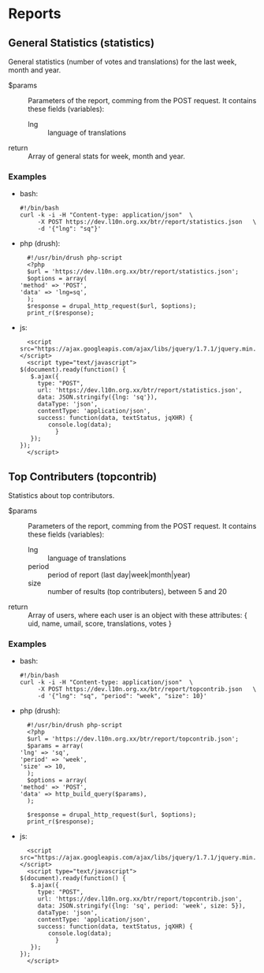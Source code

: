 
* Reports

** General Statistics (statistics)

   General statistics (number of votes and translations) for the last
   week, month and year.

   + $params :: Parameters of the report, comming from the POST
     request.  It contains these fields (variables):
        - lng :: language of translations

   + return :: Array of general stats for week, month and year.

*** Examples

    + bash:
      #+BEGIN_EXAMPLE
      #!/bin/bash
      curl -k -i -H "Content-type: application/json"  \
           -X POST https://dev.l10n.org.xx/btr/report/statistics.json	\
           -d '{"lng": "sq"}'
      #+END_EXAMPLE

    + php (drush):
      #+BEGIN_EXAMPLE
      #!/usr/bin/drush php-script
      <?php
      $url = 'https://dev.l10n.org.xx/btr/report/statistics.json';
      $options = array(
	'method' => 'POST',
	'data' => 'lng=sq',
      );
      $response = drupal_http_request($url, $options);
      print_r($response);
      #+END_EXAMPLE

    + js:
      #+BEGIN_EXAMPLE
      <script src="https://ajax.googleapis.com/ajax/libs/jquery/1.7.1/jquery.min.js"></script>
      <script type="text/javascript">
	$(document).ready(function() {
	   $.ajax({
	     type: "POST",
	     url: 'https://dev.l10n.org.xx/btr/report/statistics.json',
	     data: JSON.stringify({lng: 'sq'}),
	     dataType: 'json',
	     contentType: 'application/json',
	     success: function(data, textStatus, jqXHR) {
			console.log(data);
		      }
	   });
	});
      </script>
      #+END_EXAMPLE


** Top Contributers (topcontrib)

   Statistics about top contributors.

   + $params :: Parameters of the report, comming from the POST
     request.  It contains these fields (variables):
        - lng :: language of translations
        - period :: period of report (last day|week|month|year)
        - size :: number of results (top contributers), between 5 and 20

   + return :: Array of users, where each user is an object with
     these attributes: { uid, name, umail, score, translations, votes
     }

*** Examples

    + bash:
      #+BEGIN_EXAMPLE
      #!/bin/bash
      curl -k -i -H "Content-type: application/json"  \
           -X POST https://dev.l10n.org.xx/btr/report/topcontrib.json	\
           -d '{"lng": "sq", "period": "week", "size": 10}'
      #+END_EXAMPLE

    + php (drush):
      #+BEGIN_EXAMPLE
      #!/usr/bin/drush php-script
      <?php
      $url = 'https://dev.l10n.org.xx/btr/report/topcontrib.json';
      $params = array(
	'lng' => 'sq',
	'period' => 'week',
	'size' => 10,
      );
      $options = array(
	'method' => 'POST',
	'data' => http_build_query($params),
      );

      $response = drupal_http_request($url, $options);
      print_r($response);
      #+END_EXAMPLE

    + js:
      #+BEGIN_EXAMPLE
      <script src="https://ajax.googleapis.com/ajax/libs/jquery/1.7.1/jquery.min.js"></script>
      <script type="text/javascript">
	$(document).ready(function() {
	   $.ajax({
	     type: "POST",
	     url: 'https://dev.l10n.org.xx/btr/report/topcontrib.json',
	     data: JSON.stringify({lng: 'sq', period: 'week', size: 5}),
	     dataType: 'json',
	     contentType: 'application/json',
	     success: function(data, textStatus, jqXHR) {
			console.log(data);
		      }
	   });
	});
      </script>
      #+END_EXAMPLE
